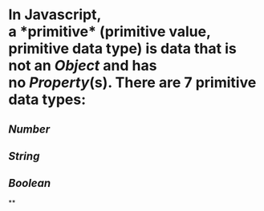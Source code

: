 * In Javascript, a *primitive* (primitive value, primitive data type) is data that is not an [[Object]] and has no [[Property]](s). There are 7 primitive data types:
** [[Number]]
** [[String]]
** [[Boolean]]
**